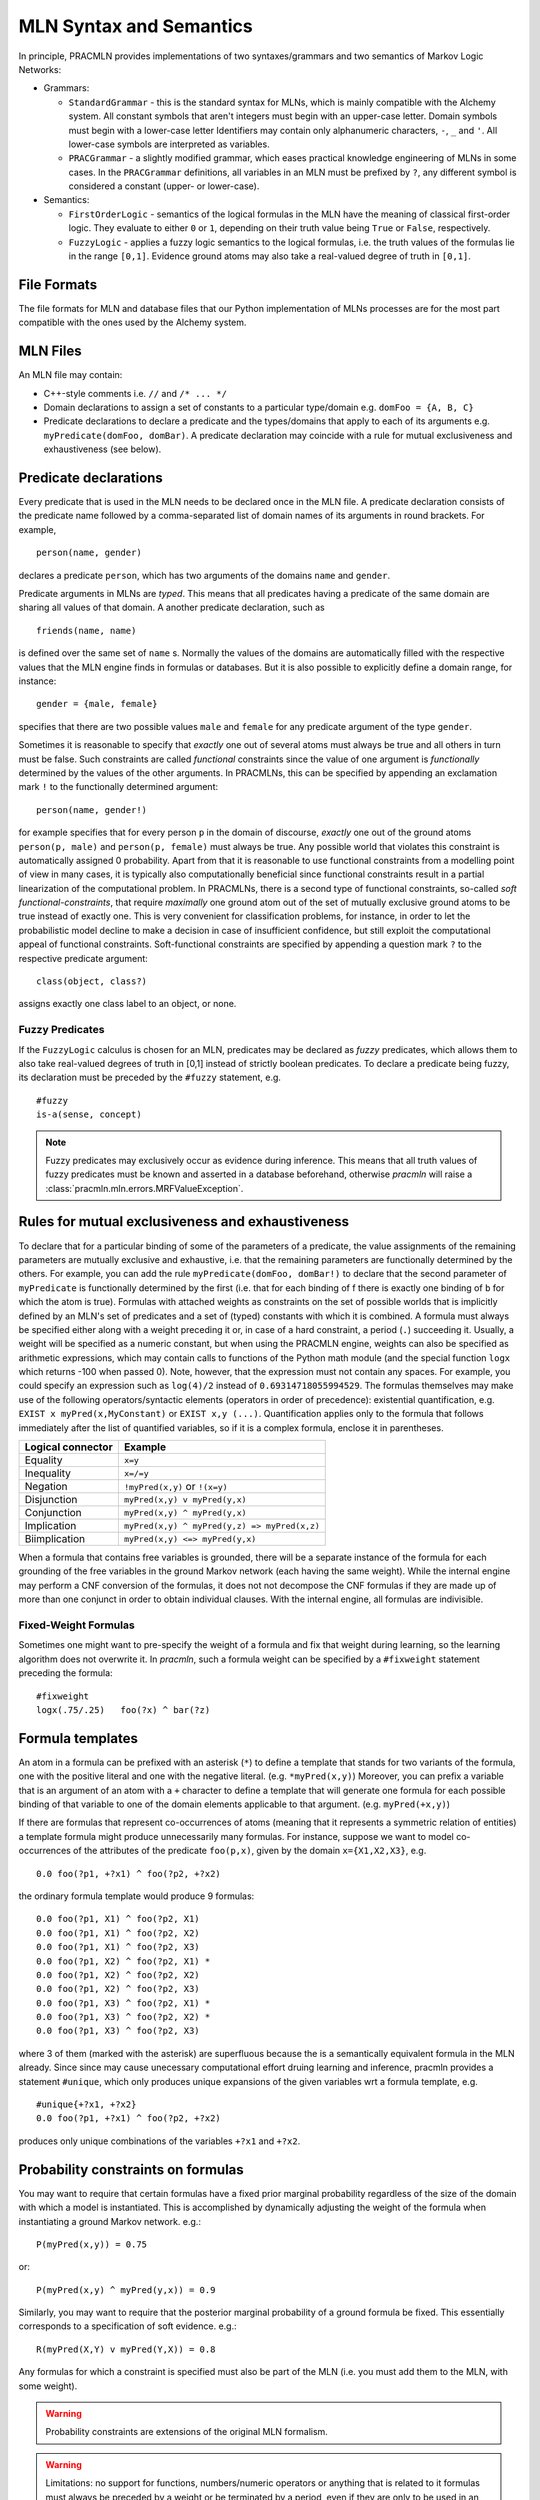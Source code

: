 
MLN Syntax and Semantics
========================

In principle, PRACMLN provides implementations of two syntaxes/grammars and two semantics of
Markov Logic Networks:

* Grammars:

  * ``StandardGrammar`` - this is the standard syntax for MLNs, which is mainly
    compatible with the Alchemy system. All constant symbols that aren't integers must begin with an upper-case letter.
    Domain symbols must begin with a lower-case letter
    Identifiers may contain only alphanumeric characters, ``-``, ``_`` and ``'``.
    All lower-case symbols are interpreted as variables.
  * ``PRACGrammar`` - a slightly modified grammar, which eases practical
    knowledge engineering of MLNs in some cases. In the ``PRACGrammar`` definitions,
    all variables in an MLN must be prefixed by ``?``, any different 
    symbol is considered a constant (upper- or lower-case).
    
* Semantics:
  
  * ``FirstOrderLogic`` - semantics of the logical formulas in the MLN
    have the meaning of classical first-order logic. They evaluate
    to either ``0`` or ``1``, depending on their truth value being ``True`` or ``False``,
    respectively.
  * ``FuzzyLogic`` - applies a fuzzy logic semantics to the logical
    formulas, i.e. the truth values of the formulas lie in the range ``[0,1]``.
    Evidence ground atoms may also take a real-valued degree of truth in ``[0,1]``. 


File Formats
------------

The file formats for MLN and database files that our Python 
implementation of MLNs processes are for the most part compatible 
with the ones used by the Alchemy system.


MLN Files
---------

An MLN file may contain:

* C++-style comments i.e. ``//`` and ``/* ... */``
* Domain declarations to assign a set of constants to a particular type/domain
  e.g. ``domFoo = {A, B, C}``
* Predicate declarations to declare a predicate and the types/domains that apply to each of its arguments
  e.g. ``myPredicate(domFoo, domBar)``.
  A predicate declaration may coincide with a rule for mutual exclusiveness and exhaustiveness (see below).

Predicate declarations
----------------------

Every predicate that is used in the MLN needs to be declared once in
the MLN file. A predicate declaration consists of the predicate name
followed by a comma-separated list of domain names of its arguments
in round brackets. For example, ::

  person(name, gender)
  
declares a predicate ``person``, which has two arguments of the domains
``name`` and ``gender``. 
 
Predicate arguments in MLNs are *typed*. This means that all predicates having
a predicate of the same domain are sharing all values of that domain.
A another predicate declaration, such as ::

  friends(name, name)
  
is defined over the same set of ``name`` s. Normally the values of the 
domains are automatically filled with the respective values that the MLN
engine finds in formulas or databases. But it is also possible to
explicitly define a domain range, for instance::

  gender = {male, female}
  
specifies that there are two possible values ``male`` and ``female``
for any predicate argument of the type ``gender``.

Sometimes it is reasonable to specify that *exactly* one out of several
atoms must always be true and all others in turn must be false. Such
constraints are called *functional* constraints since the value
of one argument is *functionally* determined by the values of the
other arguments. In PRACMLNs, this can be specified by appending an
exclamation mark ``!`` to the functionally determined argument: ::

  person(name, gender!)
  
for example specifies that for every person ``p`` in the domain of discourse,
*exactly* one out of the ground atoms ``person(p, male)`` and ``person(p, female)``
must always be true. Any possible world that violates this constraint
is automatically assigned 0 probability. Apart from that it is reasonable
to use functional constraints from a modelling point of view in many
cases, it is typically also computationally beneficial since functional
constraints result in a partial linearization of the computational
problem. In PRACMLNs, there is a second type of functional constraints,
so-called *soft functional-constraints*, that require *maximally* one
ground atom out of the set of mutually exclusive ground atoms to be true
instead of exactly one. This is very convenient for classification
problems, for instance, in order to let the probabilistic model
decline to make a decision in case of insufficient confidence, but still
exploit the computational appeal of functional constraints. Soft-functional
constraints are specified by appending a question mark ``?`` to the respective
predicate argument: ::

  class(object, class?)
  
assigns exactly one class label to an object, or none.


Fuzzy Predicates
~~~~~~~~~~~~~~~~

If the ``FuzzyLogic`` calculus is chosen for an MLN, predicates may be
declared as `fuzzy` predicates, which allows them to also take real-valued
degrees of truth in [0,1] instead of strictly boolean predicates. To
declare a predicate being fuzzy, its declaration must be preceded by the
``#fuzzy`` statement, e.g. ::

  #fuzzy
  is-a(sense, concept)
  
.. note ::
  
    Fuzzy predicates may exclusively occur as evidence during inference.
    This means that all truth values of fuzzy predicates must be known
    and asserted in a database beforehand, otherwise `pracmln` will
    raise a :class:`pracmln.mln.errors.MRFValueException`.
  




Rules for mutual exclusiveness and exhaustiveness
-------------------------------------------------

To declare that for a particular binding of some of the parameters 
of a predicate, the value assignments of the remaining parameters 
are mutually exclusive and exhaustive, i.e. that the remaining 
parameters are functionally determined by the others. For example, 
you can add the rule ``myPredicate(domFoo, domBar!)`` to declare that 
the second parameter of ``myPredicate`` is functionally determined by 
the first (i.e. that for each binding of f there is exactly one 
binding of ``b`` for which the atom is true). Formulas with attached 
weights as constraints on the set of possible worlds that is 
implicitly defined by an MLN's set of predicates and a set of 
(typed) constants with which it is combined. A formula must always 
be specified either along with a weight preceding it or, in case of 
a hard constraint, a period (``.``) succeeding it. Usually, a weight 
will be specified as a numeric constant, but when using the 
PRACMLN engine, weights can also be specified as arithmetic 
expressions, which may contain calls to functions of the Python 
math module (and the special function ``logx`` which returns -100 when 
passed 0). Note, however, that the expression must not contain any 
spaces. For example, you could specify an expression such as 
``log(4)/2`` instead of ``0.69314718055994529``. The formulas themselves 
may make use of the following operators/syntactic elements 
(operators in order of precedence): existential quantification, 
e.g. ``EXIST x myPred(x,MyConstant)`` or ``EXIST x,y (...)``. Quantification 
applies only to the formula that follows immediately after the list 
of quantified variables, so if it is a complex formula, enclose it 
in parentheses.

================= ============================================
Logical connector Example
================= ============================================
Equality          ``x=y``
Inequality        ``x=/=y`` 
Negation          ``!myPred(x,y)`` or ``!(x=y)``
Disjunction       ``myPred(x,y) v myPred(y,x)``
Conjunction       ``myPred(x,y) ^ myPred(y,x)``
Implication       ``myPred(x,y) ^ myPred(y,z) => myPred(x,z)``
Biimplication     ``myPred(x,y) <=> myPred(y,x)``
================= ============================================

When a formula that contains free variables is grounded, there will 
be a separate instance of the formula for each grounding of the 
free variables in the ground Markov network (each having the same 
weight). While the internal engine may perform a CNF conversion of 
the formulas, it does not not decompose the CNF formulas if they 
are made up of more than one conjunct in order to obtain individual 
clauses. With the internal engine, all formulas are indivisible.

Fixed-Weight Formulas
~~~~~~~~~~~~~~~~~~~~~

Sometimes one might want to pre-specify the weight of a formula
and fix that weight during learning, so the learning algorithm
does not overwrite it. In `pracmln`, such a formula weight can be
specified by a ``#fixweight`` statement preceding the formula: ::

  #fixweight
  logx(.75/.25)   foo(?x) ^ bar(?z)
  


Formula templates
----------------- 

An atom in a formula can be prefixed with an asterisk (``*``) to define 
a template that stands for two variants of the formula, one with 
the positive literal and one with the negative literal. (e.g. 
``*myPred(x,y)``) Moreover, you can prefix a variable that is an 
argument of an atom with a ``+`` character to define a template that 
will generate one formula for each possible binding of that 
variable to one of the domain elements applicable to that argument. 
(e.g. ``myPred(+x,y)``) 

If there are formulas that represent co-occurrences of atoms 
(meaning that it represents a symmetric relation of entities) a
template formula might produce unnecessarily many formulas. For instance,
suppose we want to model co-occurrences of the attributes of the predicate 
``foo(p,x)``, given by the domain ``x={X1,X2,X3}``, e.g. ::

  0.0 foo(?p1, +?x1) ^ foo(?p2, +?x2)
  
the ordinary formula template would produce 9 formulas: ::

  0.0 foo(?p1, X1) ^ foo(?p2, X1)
  0.0 foo(?p1, X1) ^ foo(?p2, X2)
  0.0 foo(?p1, X1) ^ foo(?p2, X3)
  0.0 foo(?p1, X2) ^ foo(?p2, X1) *
  0.0 foo(?p1, X2) ^ foo(?p2, X2)
  0.0 foo(?p1, X2) ^ foo(?p2, X3)
  0.0 foo(?p1, X3) ^ foo(?p2, X1) *
  0.0 foo(?p1, X3) ^ foo(?p2, X2) *
  0.0 foo(?p1, X3) ^ foo(?p2, X3)
    
where 3 of them (marked with the asterisk) are superfluous because
the is a semantically  equivalent formula in the MLN already. Since
since may cause unecessary computational effort druing learning and
inference, pracmln provides a statement ``#unique``, which only produces
unique expansions of the given variables wrt a formula template, e.g. ::

  #unique{+?x1, +?x2}
  0.0 foo(?p1, +?x1) ^ foo(?p2, +?x2)

produces only unique combinations of the variables ``+?x1`` and ``+?x2``.

Probability constraints on formulas
-----------------------------------

You may want to require that certain formulas have a fixed prior 
marginal probability regardless of the size of the domain with 
which a model is instantiated. This is accomplished by dynamically 
adjusting the weight of the formula when instantiating a ground 
Markov network. e.g.::

    P(myPred(x,y)) = 0.75

or::

    P(myPred(x,y) ^ myPred(y,x)) = 0.9 
    
Similarly, you may want to require that the 
posterior marginal probability of a ground formula be fixed. This 
essentially corresponds to a specification of soft evidence. e.g.::

    R(myPred(X,Y) v myPred(Y,X)) = 0.8

Any formulas for which a constraint is specified must also be part 
of the MLN (i.e. you must add them to the MLN, with some weight).

.. warning::

    Probability constraints are extensions of the original MLN formalism.

.. warning::
    Limitations:
    no support for functions, numbers/numeric operators or anything that is related to it
    formulas must always be preceded by a weight or be terminated by a period, even if they are only to be used in an input MLN for parameter learning
    no definition can span multiple lines

Inlcuding External Files
------------------------

In an MLN file, other files can be imported by means of the ``#nclude``
directive followed by an :class:`pracmln.mln.mlnpath` specification.
There are two different types of ``#include`` statements:

* *including a file within the same project*: If the current `.mln` file
  is located in a `.pracmln` project and the ``#include`` statement is
  to refer to a file within the same project, the name of the file can 
  be put in angular brackets, e.g. ::
    
    #include <predicate-decl.mln>
    
  imports the file ``predicate-decl.mln`` from within the same project
  into thecurrent mln.
  
* *including a file from the file system*: files outside the current
  project (of if the MLN is not part of a project) can be referenced by
  putting the path to file in double quotes, e.g. ::
  
    #include "${HOME}/mlns/my-project:predicates.mln"
    
  imports the specified MLN relative to the user's home directory. Note that
  relative paths are always relative to the referring project/file.

Database/Evidence files
-----------------------

A database file may contain:

* C++-style comments i.e. ``//`` and ``/* ... */``
* Positive and negative ground literals e.g. ``myPred(A,B)`` or ``!myPred(A,B)``, one per line.
* Soft/fuzzy evidence on ground atoms e.g. ``0.6 myPred(A,B)``. 

  .. warning:: Note that soft evidence is supported only the internal engine and only
      when using the inference algorithms MC-SAT (which corresponds to 
      MC-SAT-PC when using soft evidence) and IPFP-M. Note that soft 
      evidence on non-atomic formulas can be handled using posterior 
      probability constraints (see above).

* Domain extensions like domain declarations (see above); useful if you want to define constants without making any statements about them.

Databases stored in different ``.db`` files are considered *independent* of
each others by default (independent in its probabilistic meaning). Different
databases that should be treated independent can also be stored in one
single file by separating their contents by three dashes ``---`` in a single line: ::

   foo(x,y)
   bar(y,z)
   ---
   foo(a,b)
   bar(b,c)
   
represents two independent databases.


